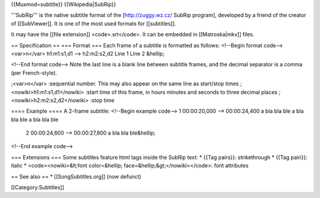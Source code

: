 {{Muxmod=subtitle}} {{Wikipedia|SubRip}}

'''SubRip''' is the native subtitle format of the [http://zuggy.wz.cz/
SubRip program], developed by a friend of the creator of [[SubViewer]].
It is one of the most used formats for [[subtitles]].

It may have the [[file extension]] <code>.srt</code>. It can be embedded
in [[Matroska|mkv]] files.

== Specification == === Format === Each frame of a subtitle is formatted
as follows: <!--Begin format code--> <var>n</var> h1:m1:s1,d1 -->
h2:m2:s2,d2 Line 1 Line 2 &hellip;

<!--End format code--> Note the last line is a blank line between
subtitle frames, and the decimal separator is a comma (per
French-style).

;<var>n</var> :sequential number. This may also appear on the same line
as start/stop times ;<nowiki>h1:m1:s1,d1</nowiki> :start time of this
frame, in hours minutes and seconds to three decimal places
;<nowiki>h2:m2:s2,d2</nowiki> :stop time

==== Example ==== A 2-frame subtitle: <!--Begin example code--> 1
00:00:20,000 --> 00:00:24,400 a bla bla ble a bla bla ble a bla bla ble

   2 00:00:24,600 --> 00:00:27,800 a bla bla ble&hellip;

<!--End example code-->

=== Extensions === Some subtitles feature html tags inside the SubRip
text: \* {{Tag pairs}}: strikethrough \* {{Tag pairi}}: italic \*
<code><nowiki>&lt;font color=&hellip; face=&hellip;&gt;</nowiki></code>:
font attributes

== See also == \* [[SongSubtitles.org]] (now defunct)

[[Category:Subtitles]]
